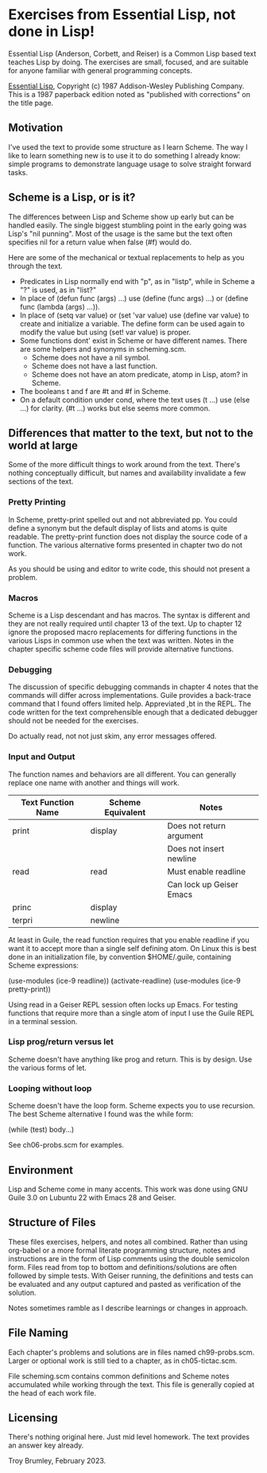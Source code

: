 * Exercises from Essential Lisp, not done in Lisp!

Essential Lisp (Anderson, Corbett, and Reiser) is a Common Lisp based text teaches Lisp by doing. The exercises are small, focused, and are suitable for anyone familiar with general programming concepts.

_Essential Lisp_, Copyright (c) 1987 Addison-Wesley Publishing Company. This is a 1987 paperback edition noted as "published with corrections" on the title page.

** Motivation

I've used the text to provide some structure as I learn Scheme. The way I like to learn something new is to use it to do something I already know: simple programs to demonstrate language usage to solve straight forward tasks.

** Scheme is a Lisp, or is it?

The differences between Lisp and Scheme show up early but can be handled easily. The single biggest stumbling point in the early going was Lisp's "nil punning". Most of the usage is the same but the text often specifies nil for a return value when false (#f) would do.

Here are some of the mechanical or textual replacements to help as you through the text.

- Predicates in Lisp normally end with "p", as in "listp", while in Scheme a "?" is used, as in "list?"
- In place of (defun func (args) ...) use (define (func args) ...) or (define func (lambda (args) ...)).
- In place of (setq var value) or (set 'var value) use (define var value) to create and initialize a variable. The define form can be used again to modify the value but using (set! var value) is proper.
- Some functions dont' exist in Scheme or have different names. There are some helpers and synonyms in scheming.scm.
  - Scheme does not have a nil symbol.
  - Scheme does not have a last function.
  - Scheme does not have an atom predicate, atomp in Lisp, atom? in Scheme.
- The booleans t and f are #t and #f in Scheme.
- On a default condition under cond, where the text uses (t ...) use (else ...) for clarity. (#t ...) works but else seems more common.

** Differences that matter to the text, but not to the world at large

Some of the more difficult things to work around from the text. There's nothing conceptually difficult, but names and availability invalidate a few sections of the text.

*** Pretty Printing

In Scheme, pretty-print spelled out and not abbreviated pp. You could define a synonym but the default display of lists and atoms is quite readable. The pretty-print function does not display the source code of a function. The various alternative forms presented in chapter two do not work.

As you should be using and editor to write code, this should not present a problem.

*** Macros

Scheme is a Lisp descendant and has macros. The syntax is different and they are not really required until chapter 13 of the text. Up to chapter 12 ignore the proposed macro replacements for differing functions in the various Lisps in common use when the text was written. Notes in the chapter specific scheme code files will provide alternative functions.

*** Debugging

The discussion of specific debugging commands in chapter 4 notes that the commands will differ across implementations. Guile provides a back-trace command that I found offers limited help. Appreviated ,bt in the REPL. The code written for the text comprehensible enough that a dedicated debugger should not be needed for the exercises.

Do actually read, not not just skim, any error messages offered.

*** Input and Output

The function names and behaviors are all different. You can generally replace one name with another and things will work.

| Text Function Name | Scheme Equivalent | Notes                    |
|--------------------+-------------------+--------------------------|
| print              | display           | Does not return argument |
|                    |                   | Does not insert newline  |
| read               | read              | Must enable readline     |
|                    |                   | Can lock up Geiser Emacs |
| princ              | display           |                          |
| terpri             | newline           |                          |

At least in Guile, the read function requires that you enable readline if you want it to accept more than a single self defining atom. On Linux this is best done in an initialization file, by convention $HOME/.guile, containing Scheme expressions:

(use-modules (ice-9 readline))
(activate-readline)
(use-modules (ice-9 pretty-print))

Using read in a Geiser REPL session often locks up Emacs. For testing functions that require more than a single atom of input I use the Guile REPL in a terminal session.

*** Lisp prog/return versus let

Scheme doesn't have anything like prog and return. This is by design. Use the various forms of let.

*** Looping without loop

Scheme doesn't have the loop form. Scheme expects you to use recursion. The best Scheme alternative I found was the while form:

(while (test) body...)

See ch06-probs.scm for examples.

** Environment

Lisp and Scheme come in many accents. This work was done using GNU Guile 3.0 on Lubuntu 22 with Emacs 28 and Geiser.

** Structure of Files

These files exercises, helpers, and notes all combined. Rather than using org-babel or a more formal literate programming structure, notes and instructions are in the form of Lisp comments using the double semicolon form. Files read from top to bottom and definitions/solutions are often followed by simple tests. With Geiser running, the definitions and tests can be evaluated and any output captured and pasted as verification of the solution.

Notes sometimes ramble as I describe learnings or changes in approach.

** File Naming

Each chapter's problems and solutions are in files named ch99-probs.scm. Larger or optional work is still tied to a chapter, as in ch05-tictac.scm.

File scheming.scm contains common definitions and Scheme notes accumulated while working through the text. This file is generally copied at the head of each work file.

** Licensing

There's nothing original here. Just mid level homework. The text provides an answer key already.

Troy Brumley, February 2023.
